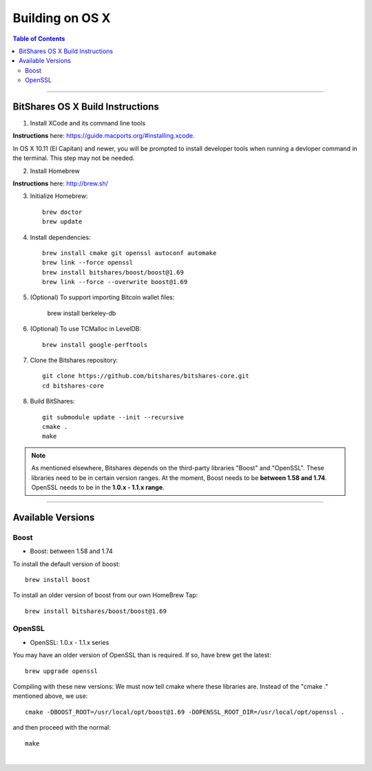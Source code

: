 
.. _build-osx:

**********************
Building on OS X
**********************


.. contents:: Table of Contents
   :local: 
   
----------------


BitShares OS X Build Instructions
==================================

1. Install XCode and its command line tools

**Instructions** here: https://guide.macports.org/#installing.xcode.

In OS X 10.11 (El Capitan) and newer, you will be prompted to install developer tools when running a devloper command in the terminal. This step may not be needed.

2. Install Homebrew

**Instructions** here: http://brew.sh/

3. Initialize Homebrew::

    brew doctor
    brew update

4. Install dependencies::

    brew install cmake git openssl autoconf automake 
    brew link --force openssl 
    brew install bitshares/boost/boost@1.69
    brew link --force --overwrite boost@1.69

5. (Optional) To support importing Bitcoin wallet files:

    brew install berkeley-db

6. (Optional) To use TCMalloc in LevelDB::

    brew install google-perftools

7. Clone the Bitshares repository::

    git clone https://github.com/bitshares/bitshares-core.git
    cd bitshares-core

8. Build BitShares::

    git submodule update --init --recursive
    cmake .
    make

.. note:: As mentioned elsewhere, Bitshares depends on the third-party libraries "Boost" and "OpenSSL". These libraries need to be in certain version ranges. At the moment, Boost needs to be **between 1.58 and 1.74**. OpenSSL needs to be in the **1.0.x - 1.1.x range**.


------------

Available Versions
====================

Boost
-----------

- Boost: between 1.58 and 1.74

To install the default version of boost::

    brew install boost

To install an older version of boost from our own HomeBrew Tap::

    brew install bitshares/boost/boost@1.69

OpenSSL
----------

- OpenSSL: 1.0.x - 1.1.x series

You may have an older version of OpenSSL than is required. If so, have brew get the latest::

    brew upgrade openssl

Compiling with these new versions: We must now tell cmake where these libraries are. Instead of the "cmake ." mentioned above, we use::

    cmake -DBOOST_ROOT=/usr/local/opt/boost@1.69 -DOPENSSL_ROOT_DIR=/usr/local/opt/openssl .

and then proceed with the normal::

    make

|
